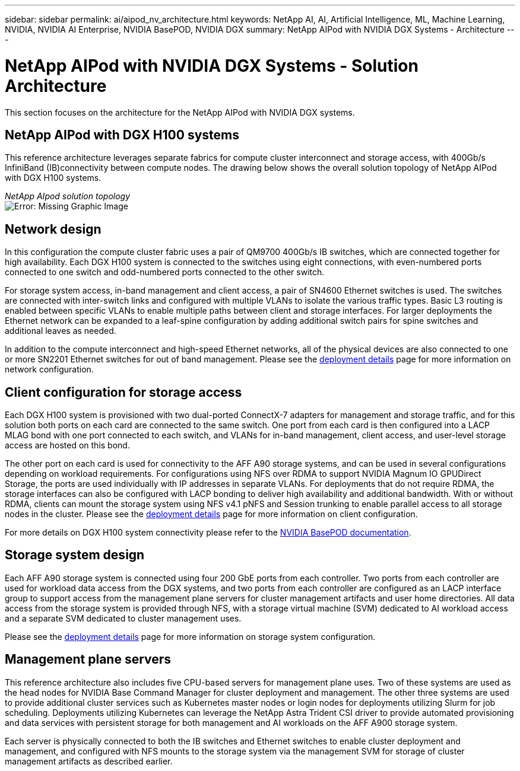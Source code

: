---
sidebar: sidebar
permalink: ai/aipod_nv_architecture.html
keywords: NetApp AI, AI, Artificial Intelligence, ML, Machine Learning, NVIDIA, NVIDIA AI Enterprise, NVIDIA BasePOD, NVIDIA DGX
summary: NetApp AIPod with NVIDIA DGX Systems - Architecture
---

= NetApp AIPod with NVIDIA DGX Systems - Solution Architecture
:hardbreaks:
:nofooter:
:icons: font
:linkattrs:
:imagesdir: ./../media/

[.lead]
This section focuses on the architecture for the NetApp AIPod with NVIDIA DGX systems.

== NetApp AIPod with DGX H100 systems
This reference architecture leverages separate fabrics for compute cluster interconnect and storage access, with 400Gb/s InfiniBand (IB)connectivity between compute nodes. The drawing below shows the overall solution topology of NetApp AIPod with DGX H100 systems. 

_NetApp AIpod solution topology_
image:aipod_nv_a90_topo.png[Error: Missing Graphic Image]

== Network design

In this configuration the compute cluster fabric uses a pair of QM9700 400Gb/s IB switches, which are connected together for high availability. Each DGX H100 system is connected to the switches using eight connections, with even-numbered ports connected to one switch and odd-numbered ports connected to the other switch. 

For storage system access, in-band management and client access, a pair of SN4600 Ethernet switches is used. The switches are connected with inter-switch links and configured with multiple VLANs to isolate the various traffic types. Basic L3 routing is enabled between specific VLANs to enable multiple paths between client and storage interfaces. For larger deployments the Ethernet network can be expanded to a leaf-spine configuration by adding additional switch pairs for spine switches and additional leaves as needed. 

In addition to the compute interconnect and high-speed Ethernet networks, all of the physical devices are also connected to one or more SN2201 Ethernet switches for out of band management. Please see the link:ai/aipod_nv_deployment.html[deployment details] page for more information on network configuration.   

== Client configuration for storage access

Each DGX H100 system is provisioned with two dual-ported ConnectX-7 adapters for management and storage traffic, and for this solution both ports on each card are connected to the same switch. One port from each card is then configured into a LACP MLAG bond with one port connected to each switch, and VLANs for in-band management, client access, and user-level storage access are hosted on this bond. 

The other port on each card is used for connectivity to the AFF A90 storage systems, and can be used in several configurations depending on workload requirements. For configurations using NFS over RDMA to support NVIDIA Magnum IO GPUDirect Storage, the ports are used individually with IP addresses in separate VLANs. For deployments that do not require RDMA, the storage interfaces can also be configured with LACP bonding to deliver high availability and additional bandwidth. With or without RDMA, clients can mount the storage system using NFS v4.1 pNFS and Session trunking to enable parallel access to all storage nodes in the cluster. Please see the link:ai/aipod_nv_deployment.html[deployment details] page for more information on client configuration.

For more details on DGX H100 system connectivity please refer to the link:https://nvdam.widen.net/s/nfnjflmzlj/nvidia-dgx-basepod-reference-architecture[NVIDIA BasePOD documentation].

== Storage system design
Each AFF A90 storage system is connected using four 200 GbE ports from each controller. Two ports from each controller are used for workload data access from the DGX systems, and two ports from each controller are configured as an LACP interface group to support access from the management plane servers for cluster management artifacts and user home directories. All data access from the storage system is provided through NFS, with a storage virtual machine (SVM) dedicated to AI workload access and a separate SVM dedicated to cluster management uses. 

Please see the link:ai/aipod_nv_deployment.html[deployment details] page for more information on storage system configuration.

== Management plane servers

This reference architecture also includes five CPU-based servers for management plane uses. Two of these systems are used as the head nodes for NVIDIA Base Command Manager for cluster deployment and management. The other three systems are used to provide additional cluster services such as Kubernetes master nodes or login nodes for deployments utilizing Slurm for job scheduling. Deployments utilizing Kubernetes can leverage the NetApp Astra Trident CSI driver to provide automated provisioning and data services with persistent storage for both management and AI workloads on the AFF A900 storage system. 

Each server is physically connected to both the IB switches and Ethernet switches to enable cluster deployment and management, and configured with NFS mounts to the storage system via the management SVM for storage of cluster management artifacts as described earlier. 
